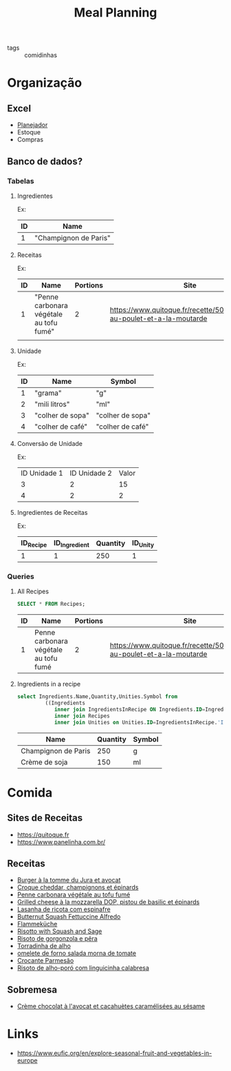 #+title: Meal Planning
- tags :: comidinhas

* Organização
** Excel
- [[https://www.dropbox.com/preview/Evelise_Rafael/Organiza%C3%A7%C3%A3o/Planning_refeicoes.xlsx][Planejador]]
- Estoque
- Compras

** Banco de dados?
*** Tabelas
**** Ingredientes
Ex:
| ID | Name                  |
|----+-----------------------|
|  1 | "Champignon de Paris" |

**** Receitas
Ex:
| ID | Name                                    | Portions | Site                                                                      |
|----+-----------------------------------------+----------+---------------------------------------------------------------------------|
|  1 | "Penne carbonara végétale au tofu fumé" |        2 | https://www.quitoque.fr/recette/5072/spaghetti-au-poulet-et-a-la-moutarde |
|    |                                         |          |                                                                           |

**** Unidade
Ex:
| ID | Name             | Symbol           |
|----+------------------+------------------|
|  1 | "grama"          | "g"              |
|  2 | "mili litros"    | "ml"             |
|  3 | "colher de sopa" | "colher de sopa" |
|  4 | "colher de café" | "colher de café" |
**** Conversão de Unidade
Ex:
| ID Unidade 1 | ID Unidade 2 | Valor |
|            3 |            2 |    15 |
|            4 |            2 |     2 |

**** Ingredientes de Receitas
Ex:
| ID_Recipe | ID_Ingredient | Quantity | ID_Unity |
|-----------+---------------+----------+----------|
|         1 |             1 |      250 |        1 |
*** Queries
**** All Recipes
#+begin_src sqlite :db ~/org/comida :colnames yes :exports both
SELECT * FROM Recipes;
#+end_src

#+RESULTS:
| ID | Name                                  | Portions | Site                                                                      |
|----+---------------------------------------+----------+---------------------------------------------------------------------------|
|  1 | Penne carbonara végétale au tofu fumé |        2 | https://www.quitoque.fr/recette/5072/spaghetti-au-poulet-et-a-la-moutarde |

**** Ingredients in a recipe
#+begin_src sqlite :db ~/org/comida :colnames yes :exports none :var recipe="penne"
select Recipes.Name,Ingredients.Name,Quantity,Unities.Symbol from
         ((Ingredients
            inner join IngredientsInRecipe ON Ingredients.ID=IngredientsInRecipe.'ID_Ingredient')
			inner join Recipes
			inner join Unities on Unities.ID=IngredientsInRecipe.'ID_Unity') where Recipes.Name like '%$recipe%'
#+end_src

#+RESULTS:
| Name                                  | Name                | Quantity | Symbol |
|---------------------------------------+---------------------+----------+--------|
| Penne carbonara végétale au tofu fumé | Champignon de Paris |      250 | g      |
| Penne carbonara végétale au tofu fumé | Crème de soja       |      150 | ml     |

#+begin_src sqlite :db ~/org/comida :colnames yes :exports both :var recipe="penne"
select Ingredients.Name,Quantity,Unities.Symbol from
         ((Ingredients
            inner join IngredientsInRecipe ON Ingredients.ID=IngredientsInRecipe.'ID_Ingredient')
			inner join Recipes
			inner join Unities on Unities.ID=IngredientsInRecipe.'ID_Unity') where Recipes.Name like '%$recipe%'
#+end_src

#+RESULTS:
| Name                | Quantity | Symbol |
|---------------------+----------+--------|
| Champignon de Paris |      250 | g      |
| Crème de soja       |      150 | ml     |

* Comida
** Sites de Receitas
- https://quitoque.fr
- https://www.panelinha.com.br/
** Receitas
- [[https://www.quitoque.fr/recette/5063/burger-veggie-au-saint-marcellin-coleslaw-a-la-pomme][Burger à la tomme du Jura et avocat]]
- [[https://www.quitoque.fr/recette/5083/croque-cheddar-champignons-et-epinards][Croque cheddar, champignons et épinards]]
- [[https://www.quitoque.fr/recette/5072/spaghetti-au-poulet-et-a-la-moutarde][Penne carbonara végétale au tofu fumé]]
- [[https://www.quitoque.fr/recette/4414/grilled-cheese-a-la-mozzarella-dop-pistou-de-basilic-et-epinards][Grilled cheese à la mozzarella DOP, pistou de basilic et épinards]]
- [[https://www.panelinha.com.br/receita/Lasanha-de-ricota-com-espinafre][Lasanha de ricota com espinafre]]
- [[https://www.thekitchn.com/recipe-butternut-squash-fettucine-alfredo-238127][Butternut Squash Fettuccine Alfredo]]
- [[https://www.quitoque.fr/recette/5198/flammekueche-aux-deux-oignons-et-tofu-fume][Flammeküche]]
- [[https://www.thekitchn.com/recipe-recommendation-risotto-71489][Risotto with Squash and Sage]]
- [[https://www.panelinha.com.br/receita/Risoto-de-gorgonzola-e-pera][Risoto de gorgonzola e pêra]]
- [[https://www.panelinha.com.br/receita/Torradinha-de-alho][Torradinha de alho]]
- [[https://www.panelinha.com.br/receita/omelete-de-forno-salada-morna-de-tomate][omelete de forno salada morna de tomate]]
- [[https://www.panelinha.com.br/receita/Crocante-parmesao][Crocante Parmesão]]
- [[https://www.panelinha.com.br/receita/Risoto-de-alho-poro-acompanhado-de-linguicinha-calabresa][Risoto de alho-poró com linguicinha calabresa]]
** Sobremesa
- [[https://www.quitoque.fr/recette/2903/creme-chocolat-a-lavocat-et-cacahuetes-caramelisees-au-sesame][Crème chocolat à l'avocat et cacahuètes caramélisées au sésame]]

* Links
- https://www.eufic.org/en/explore-seasonal-fruit-and-vegetables-in-europe
